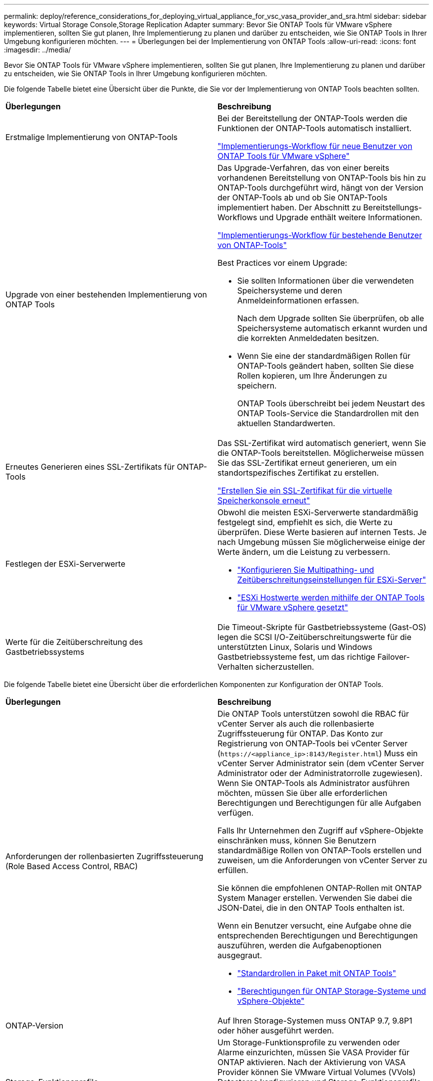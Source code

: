 ---
permalink: deploy/reference_considerations_for_deploying_virtual_appliance_for_vsc_vasa_provider_and_sra.html 
sidebar: sidebar 
keywords: Virtual Storage Console,Storage Replication Adapter 
summary: Bevor Sie ONTAP Tools für VMware vSphere implementieren, sollten Sie gut planen, Ihre Implementierung zu planen und darüber zu entscheiden, wie Sie ONTAP Tools in Ihrer Umgebung konfigurieren möchten. 
---
= Überlegungen bei der Implementierung von ONTAP Tools
:allow-uri-read: 
:icons: font
:imagesdir: ../media/


[role="lead"]
Bevor Sie ONTAP Tools für VMware vSphere implementieren, sollten Sie gut planen, Ihre Implementierung zu planen und darüber zu entscheiden, wie Sie ONTAP Tools in Ihrer Umgebung konfigurieren möchten.

Die folgende Tabelle bietet eine Übersicht über die Punkte, die Sie vor der Implementierung von ONTAP Tools beachten sollten.

|===


| *Überlegungen* | *Beschreibung* 


 a| 
Erstmalige Implementierung von ONTAP-Tools
 a| 
Bei der Bereitstellung der ONTAP-Tools werden die Funktionen der ONTAP-Tools automatisch installiert.

link:../deploy/concept_installation_workflow_for_new_users.html["Implementierungs-Workflow für neue Benutzer von ONTAP Tools für VMware vSphere"]



 a| 
Upgrade von einer bestehenden Implementierung von ONTAP Tools
 a| 
Das Upgrade-Verfahren, das von einer bereits vorhandenen Bereitstellung von ONTAP-Tools bis hin zu ONTAP-Tools durchgeführt wird, hängt von der Version der ONTAP-Tools ab und ob Sie ONTAP-Tools implementiert haben. Der Abschnitt zu Bereitstellungs-Workflows und Upgrade enthält weitere Informationen.

link:concept_installation_workflow_for_existing_users_of_vsc.html["Implementierungs-Workflow für bestehende Benutzer von ONTAP-Tools"]

Best Practices vor einem Upgrade:

* Sie sollten Informationen über die verwendeten Speichersysteme und deren Anmeldeinformationen erfassen.
+
Nach dem Upgrade sollten Sie überprüfen, ob alle Speichersysteme automatisch erkannt wurden und die korrekten Anmeldedaten besitzen.

* Wenn Sie eine der standardmäßigen Rollen für ONTAP-Tools geändert haben, sollten Sie diese Rollen kopieren, um Ihre Änderungen zu speichern.
+
ONTAP Tools überschreibt bei jedem Neustart des ONTAP Tools-Service die Standardrollen mit den aktuellen Standardwerten.





 a| 
Erneutes Generieren eines SSL-Zertifikats für ONTAP-Tools
 a| 
Das SSL-Zertifikat wird automatisch generiert, wenn Sie die ONTAP-Tools bereitstellen. Möglicherweise müssen Sie das SSL-Zertifikat erneut generieren, um ein standortspezifisches Zertifikat zu erstellen.

link:../configure/task_regenerate_an_ssl_certificate_for_vsc.html["Erstellen Sie ein SSL-Zertifikat für die virtuelle Speicherkonsole erneut"]



 a| 
Festlegen der ESXi-Serverwerte
 a| 
Obwohl die meisten ESXi-Serverwerte standardmäßig festgelegt sind, empfiehlt es sich, die Werte zu überprüfen. Diese Werte basieren auf internen Tests. Je nach Umgebung müssen Sie möglicherweise einige der Werte ändern, um die Leistung zu verbessern.

* link:../configure/task_configure_esx_server_multipathing_and_timeout_settings.html["Konfigurieren Sie Multipathing- und Zeitüberschreitungseinstellungen für ESXi-Server"]
* link:../configure/reference_esxi_host_values_set_by_vsc_for_vmware_vsphere.html["ESXi Hostwerte werden mithilfe der ONTAP Tools für VMware vSphere gesetzt"]




 a| 
Werte für die Zeitüberschreitung des Gastbetriebssystems
 a| 
Die Timeout-Skripte für Gastbetriebssysteme (Gast-OS) legen die SCSI I/O-Zeitüberschreitungswerte für die unterstützten Linux, Solaris und Windows Gastbetriebssysteme fest, um das richtige Failover-Verhalten sicherzustellen.

|===
Die folgende Tabelle bietet eine Übersicht über die erforderlichen Komponenten zur Konfiguration der ONTAP Tools.

|===


| *Überlegungen* | *Beschreibung* 


 a| 
Anforderungen der rollenbasierten Zugriffssteuerung (Role Based Access Control, RBAC)
 a| 
Die ONTAP Tools unterstützen sowohl die RBAC für vCenter Server als auch die rollenbasierte Zugriffssteuerung für ONTAP. Das Konto zur Registrierung von ONTAP-Tools bei vCenter Server (`\https://<appliance_ip>:8143/Register.html`) Muss ein vCenter Server Administrator sein (dem vCenter Server Administrator oder der Administratorrolle zugewiesen). Wenn Sie ONTAP-Tools als Administrator ausführen möchten, müssen Sie über alle erforderlichen Berechtigungen und Berechtigungen für alle Aufgaben verfügen.

Falls Ihr Unternehmen den Zugriff auf vSphere-Objekte einschränken muss, können Sie Benutzern standardmäßige Rollen von ONTAP-Tools erstellen und zuweisen, um die Anforderungen von vCenter Server zu erfüllen.

Sie können die empfohlenen ONTAP-Rollen mit ONTAP System Manager erstellen. Verwenden Sie dabei die JSON-Datei, die in den ONTAP Tools enthalten ist.

Wenn ein Benutzer versucht, eine Aufgabe ohne die entsprechenden Berechtigungen und Berechtigungen auszuführen, werden die Aufgabenoptionen ausgegraut.

* link:../concepts/concept_standard_roles_packaged_with_virtual_appliance_for_vsc_vp_and_sra.html["Standardrollen in Paket mit ONTAP Tools"]
* link:../concepts/concept_ontap_role_based_access_control_feature_for_ontap_tools.html["Berechtigungen für ONTAP Storage-Systeme und vSphere-Objekte"]




 a| 
ONTAP-Version
 a| 
Auf Ihren Storage-Systemen muss ONTAP 9.7, 9.8P1 oder höher ausgeführt werden.



 a| 
Storage-Funktionsprofile
 a| 
Um Storage-Funktionsprofile zu verwenden oder Alarme einzurichten, müssen Sie VASA Provider für ONTAP aktivieren. Nach der Aktivierung von VASA Provider können Sie VMware Virtual Volumes (VVols) Datastores konfigurieren und Storage-Funktionsprofile und Alarme erstellen und managen. Die Alarme warnen Sie, wenn ein Volume oder ein Aggregat fast voll ausgelastet ist oder wenn ein Datenspeicher nicht mehr dem zugehörigen Storage-Funktionsprofil entspricht.

|===